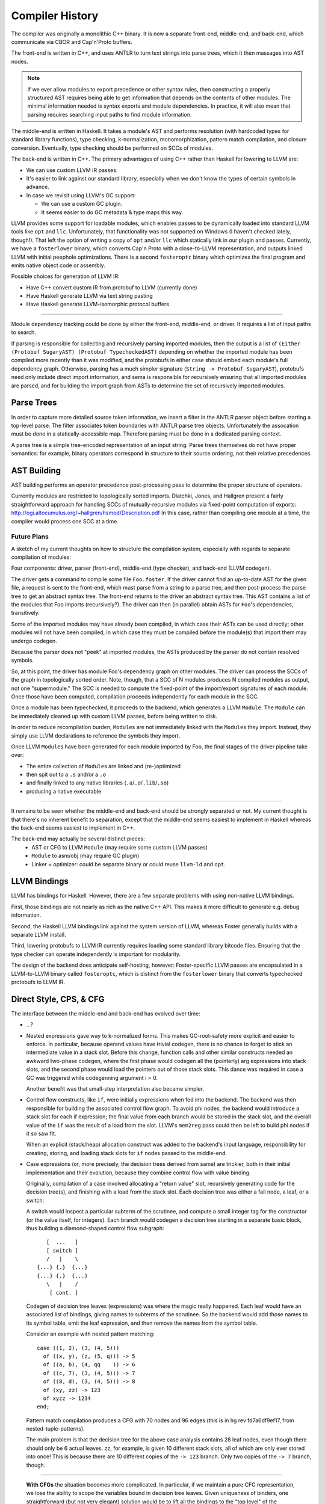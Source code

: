 Compiler History
================

The compiler was originally a monolithic C++ binary.
It is now a separate front-end, middle-end, and back-end,
which communicate via CBOR and Cap'n'Proto buffers.

The front-end is written in C++, and uses ANTLR
to turn text strings into parse trees, which it then
massages into AST nodes.

.. note::
    If we ever allow modules to export precedence or other
    syntax rules, then constructing a properly structured
    AST requires being able to get information that depends
    on the contents of other modules.
    The minimal information needed is syntax exports and
    module dependencies.
    In practice, it will also mean that parsing requires
    searching input paths to find module information.

The middle-end is written in Haskell. It takes a module's AST
and performs resolution (with hardcoded types for standard
library functions), type checking, k-normalization,
monomorphization, pattern match compilation, and closure
conversion. Eventually, type checking should be performed on
SCCs of modules.

The back-end is written in C++. The primary advantages of
using C++ rather than Haskell for lowering to LLVM are:

* We can use custom LLVM IR passes.
* It's easier to link against our standard library,
  especially when we don't know the types of certain symbols
  in advance.
* In case we revisit using LLVM's GC support:

  * We can use a custom GC plugin.
  * It seems easier to do GC metadata & type maps this way.

LLVM provides some support for loadable modules, which enables
passes to be dynamically loaded into standard LLVM tools like
``opt`` and ``llc``. Unfortunately, that functionality was not
supported on Windows (I haven't checked lately, though!).
That left the option of writing a copy of ``opt`` and/or
``llc`` which statically link in our plugin and passes.
Currently, we have a ``fosterlower`` binary, which converts
Cap'n Proto with a close-to-LLVM representation, and outputs
linked LLVM with initial peephole optimizations. There is a
second ``fosteroptc`` binary which optimizes the final program
and emits native object code or assembly.

Possible choices for generation of LLVM IR:

* Have C++ convert custom IR from protobuf to LLVM (currently done)
* Have Haskell generate LLVM via text string pasting
* Have Haskell generate LLVM-isomorphic protocol buffers

.. ::
    #. Resolution: compute fully-qualified versions of all names.
            At this stage we need to have export information from imported modules.
            This is where we need to build the symbol table.
    #. Typechecking / type inference.
        At the end of this pass, we can emit a module interface AST
        in protobuf format, which can be used directly (in place of
        re-parsing from a string) by other modules importing this module.
    #. Closure Conversion
    #. Code Generation

.. ::
        Module.Submodule.function
        object.subobject.field
        object.subobject.function
        Type.anything?

-------

Module dependency tracking could be done by either the
front-end, middle-end, or driver.
It requires a list of input paths to search.

If parsing is responsible for
collecting and recursively parsing imported modules, then the output is a list
of ``(Either (Protobuf SugaryAST) (Protobuf TypecheckedAST)`` depending on
whether the imported module has been compiled more recently than it was
modified, and the protobufs in either case should embed each module's full
dependency graph. Otherwise, parsing has a much simpler signature
(``String -> Protobuf SugaryAST``), protobufs need only include direct import
information, and sema is responsible for recursively ensuring that all imported
modules are parsed, and for building the import graph from ASTs to determine
the set of recursively imported modules.

.. ::
    Conceptually, though, there are three nominally independent pieces:

    #. Parsing :: ``(String , [InputPath]) -> [Protobuf SugaryAST]``
    #. Type checking :: ``[Protobuf SugaryAST] -> Either (Protobuf TypecheckedAST) (Protobuf CFG , [ImportedModules])``
    #. Code Generation :: ``(Protobuf CFG, [ImportedModules]) -> LLVM IR Module``



Parse Trees
-----------

In order to capture more detailed source token information,
we insert a filter in the ANTLR parser object before starting a
top-level parse. The filter associates token boundaries with ANTLR
parse tree objects. Unfortunately the assocation must be done in a
statically-accessible map. Therefore parsing must be done in a dedicated
parsing context.

A parse tree is a simple tree-encoded representation of an input string.
Parse trees themselves do not have proper semantics: for example, binary
operators correspond in structure to their source ordering, not their
relative precedences.

AST Building
------------

AST building performs an operator precedence post-processing pass to
determine the proper structure of operators.

Currently modules are restricted to topologically sorted imports.
Diatchki, Jones, and Hallgren present a fairly straightforward approach
for handling SCCs of mutually-recursive modules via fixed-point computation
of exports: http://ogi.altocumulus.org/~hallgren/hsmod/Description.pdf
In this case, rather than compiling one module at a time, the compiler
would process one SCC at a time.

Future Plans
~~~~~~~~~~~~

A sketch of my current thoughts on how to structure the compilation
system, especially with regards to separate compilation of modules:

Four components: driver, parser (front-end), middle-end (type checker),
and back-end (LLVM codegen).

The driver gets a command to compile some file ``Foo.foster``.
If the driver cannot find an up-to-date AST for the given file,
a request is sent to the front-end, which must parse
from a string to a parse tree, and then
post-process the parse tree to get an abstract syntax tree.
The front-end returns to the driver an abstract syntax tree.
This AST contains a list of the modules that Foo imports (recursively?).
The driver can then (in parallel) obtain ASTs for ``Foo``'s
dependencies, transitively.

Some of the imported modules may have already been compiled, in which case
their ASTs can be used directly; other modules will not have been
compiled, in which case they must be compiled before the module(s) that
import them may undergo codegen.

Because the parser does not "peek" at imported modules, the ASTs produced
by the parser do not contain resolved symbols.

So, at this point, the driver has module Foo's dependency graph on other
modules. The driver can process the SCCs of the graph in topologically sorted
order. Note, though, that a SCC of N modules produces N compiled modules as
output, not one "supermodule." The SCC is needed to compute the fixed-point
of the import/export signatures of each module. Once those have been computed,
compilation proceeds independently for each module in the SCC.

Once a module has been typechecked, it proceeds to the backend, which generates
a LLVM ``Module``. The ``Module`` can be immediately cleaned up with custom LLVM passes,
before being written to disk.

In order to reduce recompilation burden, ``Module``\s are not immediately linked
with the ``Module``\s they import. Instead, they simply use LLVM declarations to
reference the symbols they import.

Once LLVM ``Module``\s have been generated for each module imported by Foo, the
final stages of the driver pipeline take over:

* The entire collection of ``Module``\s are linked and (re-)optimized
* then spit out to a ``.s`` and/or a ``.o``
* and finally linked to any native libraries (``.a``/``.o``/``.lib``/``.so``)
* producing a native executable


.. Who is responsible for searching the file system to find module impls?
.. etc

-----

It remains to be seen whether the middle-end and back-end should be strongly
separated or not. My current thought is that there's no inherent benefit to
separation, except that the middle-end seems easiest to implement in Haskell
whereas the back-end seems easiest to implement in C++.

The back-end may actually be several distinct pieces:
  * AST or CFG to LLVM ``Module`` (may require some custom LLVM passes)
  * ``Module`` to asm/obj (may require GC plugin)
  * Linker + optimizer: could be separate binary or could reuse ``llvm-ld``
    and ``opt``.



LLVM Bindings
-------------

LLVM has bindings for Haskell. However, there are a few separate problems
with using non-native LLVM bindings.

First, those bindings are not nearly
as rich as the native C++ API. This makes it more difficult to generate
e.g. debug information.

Second, the Haskell LLVM bindings link against the system version of LLVM,
whereas Foster generally builds with a separate LLVM install.

Third, lowering protobufs to LLVM IR currently requires loading some
standard library bitcode files. Ensuring that the type checker can operate
independently is important for modularity.

The design of the backend does anticipate self-hosting, however:
Foster-specific LLVM passes are encapsulated in a LLVM-to-LLVM binary
called ``fosteroptc``, which is distinct from the ``fosterlower`` binary
that converts typechecked protobufs to LLVM IR.

Direct Style, CPS, & CFG
------------------------

The interface between the middle-end and back-end has evolved
over time:

* ...?
* Nested expressions gave way to k-normalized forms.
  This makes GC-root-safety more explicit and easier to enforce.
  In particular, because operand values have trivial codegen,
  there is no chance to forget to stick an intermediate value in
  a stack slot. Before this change, function calls and other
  similar constructs needed an awkward two-phase codegen, where
  the first phase would codegen all the (pointerly) arg expressions into
  stack slots, and the second phase would load the pointers out
  of those stack slots. This dance was required in case a GC was
  triggered while codegenning argument i > 0.

  Another benefit was that small-step interpretation also became
  simpler.
* Control flow constructs, like ``if``, were initially
  expressions when fed into the backend. The backend was then
  responsible for building the associated control flow graph. To
  avoid phi nodes, the backend would introduce a stack slot for
  each if expression; the final value from each branch would be
  stored in the stack slot, and the overall value of the ``if``
  was the result of a load from the slot. LLVM's ``mem2reg``
  pass could then be left to build phi nodes if it so saw fit.

  When an explicit (stack/heap) allocation construct was added
  to the backend's input language, responsibility for creating,
  storing, and loading stack slots for ``if`` nodes passed to the
  middle-end.
* Case expressions (or, more precisely, the decision trees
  derived from same) are trickier, both in their initial
  implementation and their evolution, because they combine
  control flow with value binding.

  Originally, compilation of a case involved allocating
  a "return value" slot, recursively generating code for the
  decision tree(s), and finishing with a load from the stack
  slot. Each decision tree was either a fail node, a leaf, or
  a switch.

  A switch would inspect a particular subterm of the scrutinee,
  and compute a small integer tag for the constructor (or the
  value itself, for integers). Each branch would codegen
  a decision tree starting in a separate basic block, thus
  building a diamond-shaped control flow subgraph::

              [  ...   ]
              [ switch ]
              /   |    \
           {...} {.}  {...}
           {...} {.}  {...}
              \   |    /
               [ cont. ]

  Codegen of decision tree leaves (expressions) was where the
  magic really happened. Each leaf would have an associated list
  of bindings, giving names to subterms of the scrutinee. So the
  backend would add those names to its symbol table, emit the
  leaf expression, and then remove the names from the symbol
  table.

  Consider an example with nested pattern matching::

     case ((1, 2), (3, (4, 5)))
       of ((x, y), (z, (5, q))) -> 5
       of ((a, b), (4, qq    )) -> 6
       of ((c, 7), (3, (4, 5))) -> 7
       of ((8, d), (3, (4, 5))) -> 8
       of (xy, zz) -> 123
       of xyzz -> 1234
     end;

  Pattern match compilation produces a CFG with 70 nodes and 96 edges
  (this is in hg rev fd7a6df9ef17, from nested-tuple-patterns).

  The main problem is that the decision tree for the above
  case analysis contains 28 leaf nodes,
  even though there should only be 6 actual leaves.
  zz, for example, is given 10 different
  stack slots, all of which are only ever stored into once! This is
  because there are 10 different copies of the ``-> 123`` branch.
  Only two copies of the ``-> 7`` branch, though.

--------------------------

  **With CFGs** the situation becomes more complicated. In particular, if we
  maintain a pure CFG representation, we lose the ability to scope the variables
  bound in decision tree leaves. Given uniqueness of binders, one
  straightforward (but not very elegant) solution would be to lift all the
  bindings to the "top level" of the function. This matches the eventual form
  of the generated LLVM IR, but it's rather ugly because it requires collecting
  all the binding information from the (switch terminators in the) CFG before
  actually codegenning the CFG itself. It also relies on the stack slots to
  provide a layer of indirection between the subterm values and the binding
  names.

  The solution adopted by CPS-style languages is to provide explicit binders
  on basic blocks, in the same way that functions get binders. This, in turn,
  works because CPS blocks are lexically nested, unlike CFG blocks, which are
  (depending on perspective) either a flat list or a graph.

  One hacky solution would be to have switch nodes have nested *blocks* instead
  of pointers to blocks. But that's very ugly.

  A better solution is to simply make the order of code generation in blocks
  match the order of execution through blocks. Instead of codegenning blocks
  by walking through a flat vector, perform a DFS (or, since we have unique
  names, a BFS would also work). Assuming the CFG is well formed, we'll never
  generate a reference to an out-of-scope variable. If the CFG isn't well
  formed, the error will be caught by LLVM, so it doesn't make sense for us to
  check explicitly.


Pass Ordering Constraints: Pattern Matching
-------------------------------------------

As discussed below, we originally generated decision trees in the middle-end,
and built CFGs from them in the backend. This was mostly because the frontend
did not yet have a notion of CFG to represent the decision trees with. Decision
tree compilation was done along with closure conversion; this permitted closure
conversion to bind variables from the environment via a tuple pattern match.

Later, the middle-end learned to build CFGs on its own.
The play between pattern matching and the CFG was this:

* When converting pattern matches in K-normal-form expressions,
  placeholder CFG block identifiers would be generated for the leaves
  of the decision tree. Each such block would compute the appropriate
  case arm's body expression value and jump to the continuation of the
  pattern match.
* The resulting case expression, with block identifiers substituted for the
  case arm body expressions, was used as a terminator in the CFG.
* Later on, pattern match compilation would build decision trees from nested
  pattern matches.
* These decision trees, in turn, would be compiled to further CFG
  structure, primarily to wrap the placeholder blocks with CFG nodes
  to introduce the bindings scoped over the expression body.

Unfortunately this scheme doesn't extend well to efficient compilation of
guarded pattern matching. The reason is that when generating the initial CFG,
we get stuck on how to handle guarded patterns. Ideally we want to generate
the guard expression, followed by a branch to either the body expression or
a sub-CFG corresponding to the rest of the viable pattern matches from the
current state of the matching automaton. Unfortunately we can't do that, because
it would involve a circular dependency across disjoint compiler stages.
We could hack around it in super gross ways, such as generating a temporarily-invalid
CFG (with a missing "false" block), or by deferring the CFG-ization of the body
expression until we can generate the corresponding false-block logic.

Instead, in the near term, we'll do a simple source-to-source translation
before/at K-normalization to represent guarded pattern matches as linear
chains of matches. This will be inefficient but non-disruptive to the
existing limited infrastructure.

Longer term, we can leverage our investment in contification optimizations
to implement pattern match compilation as a source-to-source translation
from nested to flat matches, as MLton does.

Data Structure Representation
-----------------------------

Given a type like::

    case type T
      of $C1
      of $C2
      of $C3 c3t1 ... c3tn

Every value of type T has boxed kind, and
the baseline representation for ``c1 = C1 ! ; c3 = C3 ... ;`` is::

    c1:[_*]    [tagptr|~~~padding~~~]
         +-------------^

    c3:[_*]    [tagptr|c3t1|...|c3tn]
         +-------------^

All of the constructors are represented as word-sized values pointing to
a tagged heap cell.
The garbage collector uses the tag pointer to determine how to collect
the tagged constructor cell, and pattern matching also uses the tag
to determine what the "small id" of the constructor is.

There are a few representation optimizations that can be made in
specific situations:

* (aka strict newtype) If T has a single constructor with a single field of the same
  boxity as T itself, then C needs no direct runtime representation
  (modulo perhaps maintaining metadata for debugging).

   * This optimization also applies when T has at most one non-nullary ctor, but
     **only** if the wrapped type in turn contains no nullary ctors.

* (aka c-like-struct) If T has a single constructor, it is eligible for unboxed
  representation in certain situations, such as ref update...
* If the GC can handle pointers to static data, the constant constructors could be
  made to point at preallocated values. This saves an allocation and keeps the
  representation simple and uniform.
* If T has several non-nullary constructors, they (up to 8 of them = 3 bits, keeping
  one bit spare for other purposes) can be represented as tagged pointers.
  Tagging pointers implies that pattern matching is faster
  (because it can sometimes avoid cache misses/memory indirection hits)
  at the cost of a few extra ALU operations.
* If T has at most one non-nullary constructor, then the nullary constructors could
  be represented as tagged null pointers (i.e. uint8 zext to intptr_t).
  The non-nullary constructor gets the (effective) tag of zero.
  This brings the cache-benefits of tagged pointers, without the extra ALU operations
  needed to untag pointers before dereferencing them.

.. todo::
     if we use only the low-order bits of each word, then we can only encode
     up to 8 constructors (16 if we use all 4 low bits). We could use a segmented
     representation to encode more constructors at slightly greater ALU cost.
     For example, the most common constructors could be tagged in the low bits,
     so that a simple (& 0b1111) would identify those constructors, while
     (say) a masked value of 0b1111 would indicate that the remaining tag bits
     are in the higher ~28 bits of the word.

.. todo:: is BIBOP actually "inefficient and clumsy" as Appel claims,
     or is it advantageous because, for example, we wind up always
     having the cache line for the descriptor at hand?

For now, we'll implement a baseline optimized representation:
nullary constructors will be represented as tagged (with a nonzero tag)
small integers, plus the strict newtype optimization.

Concretely, the standard representation is a tidy pointer to a tagged heap cell.
Looking up ``x1``'s tag for pattern-matching requires an indirection::

    type T1
      of $C1  a b
      of $C1x a b

    x1 = C1 a b
               {[C1|a|b]}
                   ^
    x1 [*]---------+

Transparent representation is compiled away in the middle-end for constructor
applications.  When looking up occurrence information, the backend will insert
bitcasts to resolve type mismatches (as it does with regular indirections)
but will omit ``getelementptr``::

    type T2
      of $C2 T1

    x2 = C2 x1
               {[C1|a|b]}
                   ^
    x2 [*]---------+

Nullary constructors can be represented more efficiently, such that
no allocations are required and finding tag bits is a simple mask operation::

    type T3
      of $C3
      of $C3x

    x2 = C3 !

    x2 [*] = [000000000000000|tag]

One small complication is that the garbage collector must now recognize
that such values are not actually pointers and should not be deref'ed.
Another complication is that while the typemap info accessible through
the tag pointer is not needed, there is other information -- such as
strings to describe the value's type -- which is useful to have even
if there is no associated physical heap cell. Conceptually that information
should be recoverable through a runtime interface like ``(TypeRep, CtorTag) -> CtorMeta``.

Data constructor representations have the following lifetime:
  * A representation is assigned to constructors in KNExpr.hs
  * This representation is propagated through the syntax tree, decorating patterns in match exprs.
  * During pattern match compilation, we also introduce representations for primitive constructors
    like booleans.
  * A given LLSwitch expression in the backend must know the method it should use to
    find the tag of the scrutinee: raw value (for integers), mask it (for nullary ctors),
    or query the runtime (for untagged objects).


The GC then has a number of cases to consider:
  * Tagged pointer (which may or may not be null when untagged)
  * Pointer to start of heap cell (1 word before a tidy pointer) (``heap_cell*``)
  * Tidy pointer (``tidy*``)
  * Interior/untidy pointer (``intr*``)
  * Untagged pointer
  * Pointer into copying/noncopying/non-/foreign heap space


K-Normalization and Let-Flattening
----------------------------------

Probably easiest to show the effect of k-normalization
on a complete binary let-tree by example::

    ├─AnnLetVar    x!0 :: ()
    │ ├─AnnLetVar    x!1 :: ()
    │ │ ├─AnnLetVar    x!2 :: ()
    │ │ │ ├─AnnLetVar    x!3 :: ()
    │ │ │ │ ├─AnnLetVar    x!4 :: ()
    │ │ │ │ │ ├─AnnVar       b!5 :: ()
    │ │ │ │ │ └─AnnVar       n!6 :: ()
    │ │ │ │ └─AnnLetVar    x!7 :: ()
    │ │ │ │   ├─AnnVar       b!8 :: ()
    │ │ │ │   └─AnnVar       n!9 :: ()
    │ │ │ └─AnnLetVar    x!10 :: ()
    │ │ │   ├─AnnLetVar    x!11 :: ()
    │ │ │   │ ├─AnnVar       b!12 :: ()
    │ │ │   │ └─AnnVar       n!13 :: ()
    │ │ │   └─AnnLetVar    x!14 :: ()
    │ │ │     ├─AnnVar       b!15 :: ()
    │ │ │     └─AnnVar       n!16 :: ()
    │ │ └─AnnLetVar    x!17 :: ()
    │ │   ├─AnnLetVar    x!18 :: ()
    │ │   │ ├─AnnLetVar    x!19 :: ()
    │ │   │ │ ├─AnnVar       b!20 :: ()
    │ │   │ │ └─AnnVar       n!21 :: ()
    │ │   │ └─AnnLetVar    x!22 :: ()
    │ │   │   ├─AnnVar       b!23 :: ()
    │ │   │   └─AnnVar       n!24 :: ()
    │ │   └─AnnLetVar    x!25 :: ()
    │ │     ├─AnnLetVar    x!26 :: ()
    │ │     │ ├─AnnVar       b!27 :: ()
    │ │     │ └─AnnVar       n!28 :: ()
    │ │     └─AnnLetVar    x!29 :: ()
    │ │       ├─AnnVar       b!30 :: ()
    │ │       └─AnnVar       n!31 :: ()
    │ └─AnnLetVar    x!32 :: ()
    │   ├─AnnLetVar    x!33 :: ()
    │   │ ├─AnnLetVar    x!34 :: ()
    │   │ │ ├─AnnLetVar    x!35 :: ()
    │   │ │ │ ├─AnnVar       b!36 :: ()
    │   │ │ │ └─AnnVar       n!37 :: ()
    │   │ │ └─AnnLetVar    x!38 :: ()
    │   │ │   ├─AnnVar       b!39 :: ()
    │   │ │   └─AnnVar       n!40 :: ()
    │   │ └─AnnLetVar    x!41 :: ()
    │   │   ├─AnnLetVar    x!42 :: ()
    │   │   │ ├─AnnVar       b!43 :: ()
    │   │   │ └─AnnVar       n!44 :: ()
    │   │   └─AnnLetVar    x!45 :: ()
    │   │     ├─AnnVar       b!46 :: ()
    │   │     └─AnnVar       n!47 :: ()
    │   └─AnnLetVar    x!48 :: ()
    │     ├─AnnLetVar    x!49 :: ()
    │     │ ├─AnnLetVar    x!50 :: ()
    │     │ │ ├─AnnVar       b!51 :: ()
    │     │ │ └─AnnVar       n!52 :: ()
    │     │ └─AnnLetVar    x!53 :: ()
    │     │   ├─AnnVar       b!54 :: ()
    │     │   └─AnnVar       n!55 :: ()
    │     └─AnnLetVar    x!56 :: ()
    │       ├─AnnLetVar    x!57 :: ()
    │       │ ├─AnnVar       b!58 :: ()
    │       │ └─AnnVar       n!59 :: ()
    │       └─AnnLetVar    x!60 :: ()
    │         ├─AnnVar       b!61 :: ()
    │         └─AnnVar       n!62 :: ()
    ├─KNLetVal    x!4 :: () = ... in ...
    │ ├─KNVar(Local):   b!5 :: ()
    │ └─KNLetVal    x!3 :: () = ... in ...
    │   ├─KNVar(Local):   n!6 :: ()
    │   └─KNLetVal    x!7 :: () = ... in ...
    │     ├─KNVar(Local):   b!8 :: ()
    │     └─KNLetVal    x!2 :: () = ... in ...
    │       ├─KNVar(Local):   n!9 :: ()
    │       └─KNLetVal    x!11 :: () = ... in ...
    │         ├─KNVar(Local):   b!12 :: ()
    │         └─KNLetVal    x!10 :: () = ... in ...
    │           ├─KNVar(Local):   n!13 :: ()
    │           └─KNLetVal    x!14 :: () = ... in ...
    │             ├─KNVar(Local):   b!15 :: ()
    │             └─KNLetVal    x!1 :: () = ... in ...
    │               ├─KNVar(Local):   n!16 :: ()
    │               └─KNLetVal    x!19 :: () = ... in ...
    │                 ├─KNVar(Local):   b!20 :: ()
    │                 └─KNLetVal    x!18 :: () = ... in ...
    │                   ├─KNVar(Local):   n!21 :: ()
    │                   └─KNLetVal    x!22 :: () = ... in ...
    │                     ├─KNVar(Local):   b!23 :: ()
    │                     └─KNLetVal    x!17 :: () = ... in ...
    │                       ├─KNVar(Local):   n!24 :: ()
    │                       └─KNLetVal    x!26 :: () = ... in ...
    │                         ├─KNVar(Local):   b!27 :: ()
    │                         └─KNLetVal    x!25 :: () = ... in ...
    │                           ├─KNVar(Local):   n!28 :: ()
    │                           └─KNLetVal    x!29 :: () = ... in ...
    │                             ├─KNVar(Local):   b!30 :: ()
    │                             └─KNLetVal    x!0 :: () = ... in ...
    │                               ├─KNVar(Local):   n!31 :: ()
    │                               └─KNLetVal    x!35 :: () = ... in ...
    │                                 ├─KNVar(Local):   b!36 :: ()
    │                                 └─KNLetVal    x!34 :: () = ... in ...
    │                                   ├─KNVar(Local):   n!37 :: ()
    │                                   └─KNLetVal    x!38 :: () = ... in ...
    │                                     ├─KNVar(Local):   b!39 :: ()
    │                                     └─KNLetVal    x!33 :: () = ... in ...
    │                                       ├─KNVar(Local):   n!40 :: ()
    │                                       └─KNLetVal    x!42 :: () = ... in ...
    │                                         ├─KNVar(Local):   b!43 :: ()
    │                                         └─KNLetVal    x!41 :: () = ... in ...
    │                                           ├─KNVar(Local):   n!44 :: ()
    │                                           └─KNLetVal    x!45 :: () = ... in ...
    │                                             ├─KNVar(Local):   b!46 :: ()
    │                                             └─KNLetVal    x!32 :: () = ... in ...
    │                                               ├─KNVar(Local):   n!47 :: ()
    │                                               └─KNLetVal    x!50 :: () = ... in ...
    │                                                 ├─KNVar(Local):   b!51 :: ()
    │                                                 └─KNLetVal    x!49 :: () = ... in ...
    │                                                   ├─KNVar(Local):   n!52 :: ()
    │                                                   └─KNLetVal    x!53 :: () = ... in ...
    │                                                     ├─KNVar(Local):   b!54 :: ()
    │                                                     └─KNLetVal    x!48 :: () = ... in ...
    │                                                       ├─KNVar(Local):   n!55 :: ()
    │                                                       └─KNLetVal    x!57 :: () = ... in ...
    │                                                         ├─KNVar(Local):   b!58 :: ()
    │                                                         └─KNLetVal    x!56 :: () = ... in ...
    │                                                           ├─KNVar(Local):   n!59 :: ()
    │                                                           └─KNLetVal    x!60 :: () = ... in ...
    │                                                             ├─KNVar(Local):   b!61 :: ()
    │                                                             └─KNVar(Local):   n!62 :: ()


Pass Ordering Constraints: Monomorphization
-------------------------------------------

Once upon a time, we monomorphized closure-converted procedures,
directly before codegenning, and did not bother alpha-converting
duplicated definitions. This turned out to be a bad choice
for a number of reasons:

* Monomorphization was complicated by the need to manually restore
  proper scope for type subsitututions which had been destroyed when
  closure conversion lifted all closed procedures to a flat top-level.
* Related to the above point, because we didn't drop unreachable monomorphic
  definitions but did drop un-instantiated polymorphic definitions,
  monomorphization needed to know the original top-level procedures
  to ensure that polymorphic definitions only referenced from unreachable
  monomorphic functions wouldn't disappear.
* Partly because we didn't do any alpha-conversion or variable substitution
  after K-normalization, a monomorphized program was somewhat second-class,
  and we wound up leaning on the LLVM backend to cover our sins, so to speak.
* Related to the above point, GC root slots remained purely a backend concern.
  In turn, because LLVM doesn't provide a reusable liveness pass, this meant
  that use of GC root slots and reloads thereof remained unoptimized.
  Profiling of inital microbenchmarks revealed that GC root slot overhead
  was a limiting performance factor in some cases.

We have since moved monomorphization to happen
between K-normalization and CPS conversion & optimization.

Monomorphization shares implementations for types with similarly-kinded
parameters and inserts bitcasts to recover the appropriate type for each
type instantiation. For example, both id:[()] and id:[(Int32, Int32)] will
have the same implementation, which is a procedure of type i999* => i999*.

If monomorphization is performed after closure conversion,
CFG-building is complicated somewhat by the need to deal with
considerations of polymorphism. Also, for example, procedures will be
temporarily polymorphic (before mono), but always monomorphic when codegenned.
Finally, maintaining proper scoping for type
substitutions is trickier when operating on pre-lifted procedures; one
must be careful to propagate the substitution from the definition site
when converting a procedure.

If monomorphization is performed before closure conversion, the
bitcasts inserted for local functions will have function type; if the
associated function might be lifted to a procedure rather than closure
converted, the bitcasts must be modified accordingly. However, this
is no harder updating the call sites from closure applications to
procedure applications.


Neutral facets
~~~~~~~~~~~~~~

We cannot generate GC root slots until after monomorphization due to
unboxed polymorphism, because whether or not a given parameter needs
a gcroot depends on how its type parameters are instantiated.
There are a few potential solutions:

* Monomorphize before closure conversion.
* Monomorphize after closure conversion, and have the middle-end
  do a separate analysis of monomorphic and polymorphic core.
* Monomorphize after closure conversion, and leave stack slot
  generation to the backend. Easy but inefficient: gcroots are
  worth optimizing!

The duplication involved in monomorphization requires consistent
alpha-renaming, which also affects closed-over variables. This is
true regardless of when monomorphization is performed, but doing
it earlier makes it harder to cheat---which argues in favor of doing
it earlier!


Pass Ordering Constraints: may-GC analysis
------------------------------------------

Strict requirement: may-gc information must be computed
before GC root insertion can occur.

Closure conversion loses the call graph
structure that would make it easy to do a bottom-up may-gc
analysis, which suggests doing may-gc computation before closure conversion.

However, closure conversion also makes representation decisions which can
eliminate potential allocations. As a result, if we do may-gc computation
before closure conversion, we'll be forced into a (well, an even more)
conservative estimate of which functions might wind up GCing.

Thus we split the collection into two phases: first, we collect constraints
before doing closure conversion. The primary benefit of this choice is that
we can generate a more efficient constraint set. If ``f`` calls ``h``, and
we know that ``h`` has a known gc effect, we can avoid generating and then
later solving an indirect constraint. After collecting a minimal constraint
set, we wait until after closure conversion to resolve the constraints.

Historical Note: Integer Syntax
-------------------------------

Early prototypes of the language adopted a base-suffix syntax for
integer literals, such as ``101101_2`` to represent 41.
This design was taken from the Fortress language
(via a blog post from Guy Steele that is now lost to the sands of time).
Such literals are (arguably) prettier than the ``0b101101`` style.
One downside of this scheme is that it introduces an
ambiguity: should ``ff_16`` be lexed as a digit or an identifier?
The obvious solution is to require a leading digit (such as ``0``),
but in doing so we're halfway towards the traditional solution of
a leading zero plus a base specifier.
Plus, we end up needing six characters: ``0ff_16`` instead of four: ``0xff``.
And the leading zero looks pretty silly in cases like ``0FFFF`FFFF`0000`0000_16``
Finally, the scheme suggests support for (unsupported) arbitrary bases.

On the other hand, lining up vertically-juxtaposed
numbers looks nicer with trailing base specifiers.


Extending The Language
----------------------

Currently, language extensions require the following modifications:

#. Edit grammar/foster.g with new syntax rules.
#. Edit compiler/parse/ANTLRtoFosterAST.cpp and
     (probably) compiler/include/foster/parse/FosterAST.h
#. Protocol buffer handing:

  * ``compiler/parse/FosterAST.proto``
  * ``compiler/passes/DumpToProtobuf.cpp``

#. Middle-end, to whatever degree is needed.
#. Back-end, maybe: ``compiler/fosterlower.cpp``

